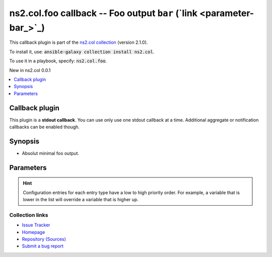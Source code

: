 

ns2.col.foo callback -- Foo output \ :literal:`bar` (`link <parameter-bar_>`_)\ 
++++++++++++++++++++++++++++++++++++++++++++++++++++++++++++++++++++++++++++++++

This callback plugin is part of the `ns2.col collection <https://galaxy.ansible.com/ns2/col>`_ (version 2.1.0).

To install it, use: :code:`ansible-galaxy collection install ns2.col`.

To use it in a playbook, specify: :code:`ns2.col.foo`.

New in ns2.col 0.0.1

.. contents::
   :local:
   :depth: 1


Callback plugin
---------------

This plugin is a **stdout callback**. You can use only use one stdout callback at a time. Additional aggregate or notification callbacks can be enabled though.

Synopsis
--------

- Absolut minimal foo output.








Parameters
----------

.. raw:: html

  <table style="width: 100%;">
  <thead>
    <tr>
    <th><p>Parameter</p></th>
    <th><p>Comments</p></th>
  </tr>
  </thead>
  <tbody>
  <tr>
    <td valign="top">
      <div class="ansibleOptionAnchor" id="parameter-bar"></div>
      <p style="display: inline;"><strong>bar</strong></p>
      <a class="ansibleOptionLink" href="#parameter-bar" title="Permalink to this option"></a>
      <p style="font-size: small; margin-bottom: 0;">
        <span style="color: purple;">string</span>
      </p>

    </td>
    <td valign="top">
      <p>Nothing.</p>
    </td>
  </tr>
  </tbody>
  </table>












.. hint::
    Configuration entries for each entry type have a low to high priority order. For example, a variable that is lower in the list will override a variable that is higher up.

Collection links
~~~~~~~~~~~~~~~~

* `Issue Tracker <https://github.com/ansible-collections/community.general/issues>`__
* `Homepage <https://github.com/ansible-collections/community.crypto>`__
* `Repository (Sources) <https://github.com/ansible-collections/community.internal\_test\_tools>`__
* `Submit a bug report <https://github.com/ansible-community/antsibull-docs/issues/new?assignees=&labels=&template=bug\_report.md>`__


